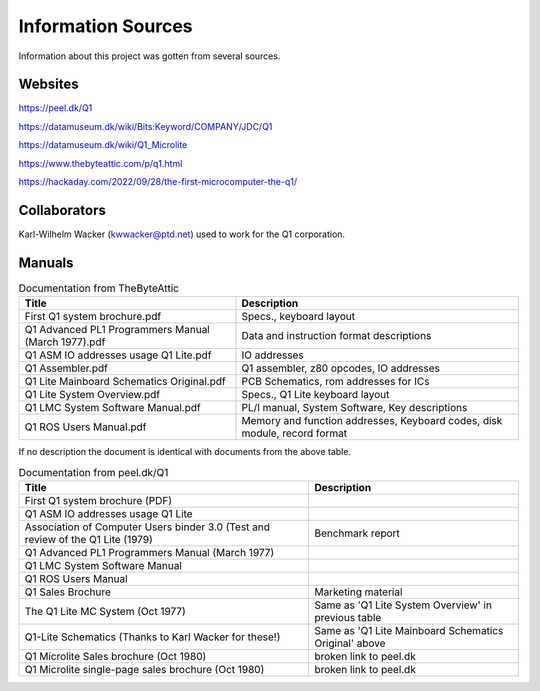 
Information Sources
===================

Information about this project was gotten from several sources.


Websites
--------

https://peel.dk/Q1

https://datamuseum.dk/wiki/Bits:Keyword/COMPANY/JDC/Q1

https://datamuseum.dk/wiki/Q1_Microlite

https://www.thebyteattic.com/p/q1.html

https://hackaday.com/2022/09/28/the-first-microcomputer-the-q1/


Collaborators
-------------

Karl-Wilhelm Wacker (kwwacker@ptd.net) used to work for the Q1 corporation.


Manuals
-------

.. list-table:: Documentation from TheByteAttic
   :header-rows: 1

   * - Title
     - Description
   * - First Q1 system brochure.pdf
     - Specs., keyboard layout
   * - Q1 Advanced PL1 Programmers Manual (March 1977).pdf
     - Data and instruction format descriptions
   * - Q1 ASM IO addresses usage Q1 Lite.pdf
     - IO addresses
   * - Q1 Assembler.pdf
     - Q1 assembler, z80 opcodes, IO addresses
   * - Q1 Lite Mainboard Schematics Original.pdf
     - PCB Schematics, rom addresses for ICs
   * - Q1 Lite System Overview.pdf
     - Specs., Q1 Lite keyboard layout
   * - Q1 LMC System Software Manual.pdf
     - PL/I manual, System Software, Key descriptions
   * - Q1 ROS Users Manual.pdf
     - Memory and function addresses, Keyboard codes, disk module, record format

If no description the document is identical with documents from the above table.

.. list-table:: Documentation from peel.dk/Q1
  :header-rows: 1

  * - Title
    - Description
  * - First Q1 system brochure (PDF)
    -
  * - Q1 ASM IO addresses usage Q1 Lite
    -
  * - Association of Computer Users binder 3.0 (Test and review of the Q1 Lite (1979)
    - Benchmark report
  * - Q1 Advanced PL1 Programmers Manual (March 1977)
    -
  * - Q1 LMC System Software Manual
    -
  * - Q1 ROS Users Manual
    -
  * - Q1 Sales Brochure
    - Marketing material
  * - The Q1 Lite MC System (Oct 1977)
    - Same as 'Q1 Lite System Overview' in previous table
  * - Q1-Lite Schematics (Thanks to Karl Wacker for these!)
    - Same as 'Q1 Lite Mainboard Schematics Original' above
  * - Q1 Microlite Sales brochure (Oct 1980)
    - broken link to peel.dk
  * - Q1 Microlite single-page sales brochure (Oct 1980)
    - broken link to peel.dk

